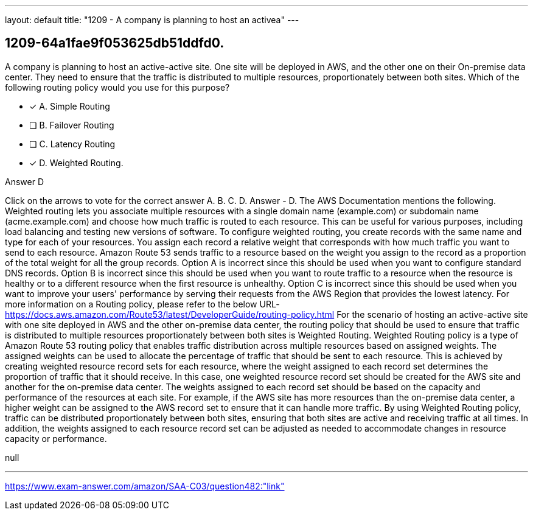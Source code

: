 ---
layout: default 
title: "1209 - A company is planning to host an activea"
---


[.question]
== 1209-64a1fae9f053625db51ddfd0.


****

[.query]
--
A company is planning to host an active-active site.
One site will be deployed in AWS, and the other one on their On-premise data center.
They need to ensure that the traffic is distributed to multiple resources, proportionately between both sites.
Which of the following routing policy would you use for this purpose?


--

[.list]
--
* [*] A. Simple Routing
* [ ] B. Failover Routing
* [ ] C. Latency Routing
* [*] D. Weighted Routing.

--
****

[.answer]
Answer  D

[.explanation]
--
Click on the arrows to vote for the correct answer
A.
B.
C.
D.
Answer - D.
The AWS Documentation mentions the following.
Weighted routing lets you associate multiple resources with a single domain name (example.com) or subdomain name (acme.example.com) and choose how much traffic is routed to each resource.
This can be useful for various purposes, including load balancing and testing new versions of software.
To configure weighted routing, you create records with the same name and type for each of your resources.
You assign each record a relative weight that corresponds with how much traffic you want to send to each resource.
Amazon Route 53 sends traffic to a resource based on the weight you assign to the record as a proportion of the total weight for all the group records.
Option A is incorrect since this should be used when you want to configure standard DNS records.
Option B is incorrect since this should be used when you want to route traffic to a resource when the resource is healthy or to a different resource when the first resource is unhealthy.
Option C is incorrect since this should be used when you want to improve your users' performance by serving their requests from the AWS Region that provides the lowest latency.
For more information on a Routing policy, please refer to the below URL-
https://docs.aws.amazon.com/Route53/latest/DeveloperGuide/routing-policy.html
For the scenario of hosting an active-active site with one site deployed in AWS and the other on-premise data center, the routing policy that should be used to ensure that traffic is distributed to multiple resources proportionately between both sites is Weighted Routing.
Weighted Routing policy is a type of Amazon Route 53 routing policy that enables traffic distribution across multiple resources based on assigned weights. The assigned weights can be used to allocate the percentage of traffic that should be sent to each resource. This is achieved by creating weighted resource record sets for each resource, where the weight assigned to each record set determines the proportion of traffic that it should receive.
In this case, one weighted resource record set should be created for the AWS site and another for the on-premise data center. The weights assigned to each record set should be based on the capacity and performance of the resources at each site. For example, if the AWS site has more resources than the on-premise data center, a higher weight can be assigned to the AWS record set to ensure that it can handle more traffic.
By using Weighted Routing policy, traffic can be distributed proportionately between both sites, ensuring that both sites are active and receiving traffic at all times. In addition, the weights assigned to each resource record set can be adjusted as needed to accommodate changes in resource capacity or performance.
--

[.ka]
null

'''



https://www.exam-answer.com/amazon/SAA-C03/question482:"link"


